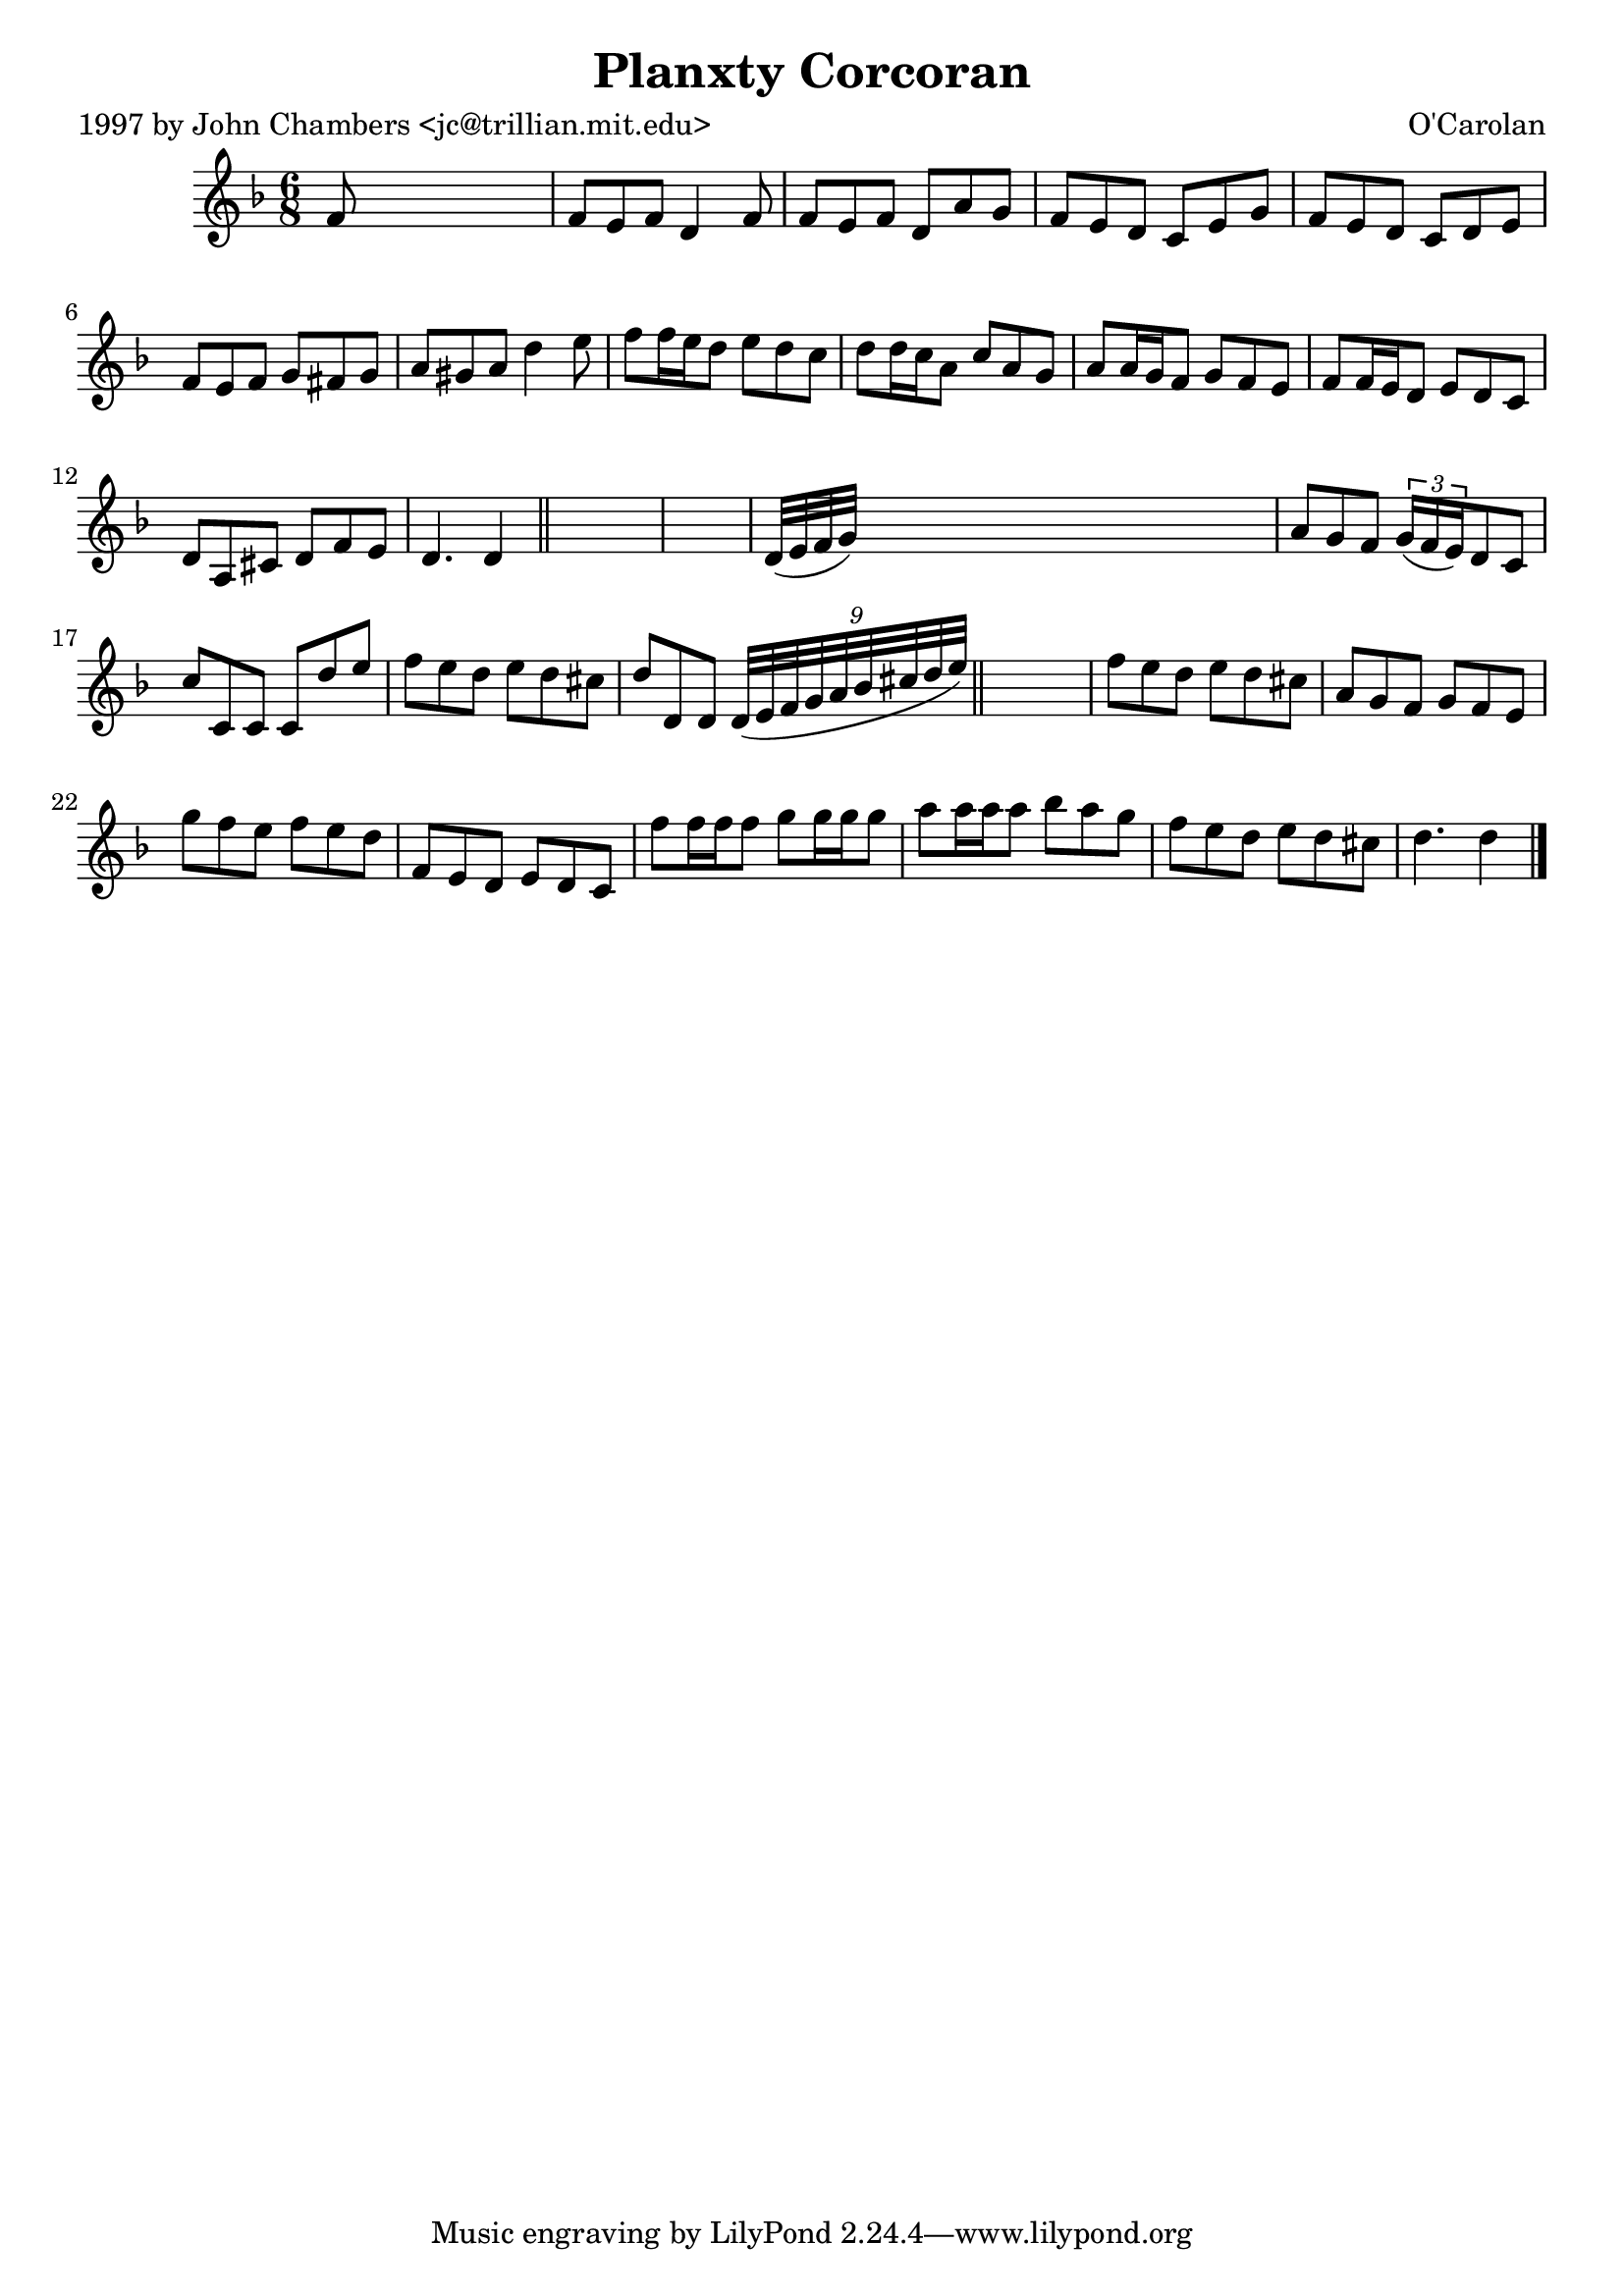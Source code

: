 
\version "2.16.2"
% automatically converted by musicxml2ly from xml/0681_jc.xml

%% additional definitions required by the score:
\language "english"


\header {
    poet = "1997 by John Chambers <jc@trillian.mit.edu>"
    encoder = "abc2xml version 63"
    encodingdate = "2015-01-25"
    composer = "O'Carolan"
    title = "Planxty Corcoran"
    }

\layout {
    \context { \Score
        autoBeaming = ##f
        }
    }
PartPOneVoiceOne =  \relative f' {
    \key d \minor \time 6/8 f8 s8*5 | % 2
    f8 [ e8 f8 ] d4 f8 | % 3
    f8 [ e8 f8 ] d8 [ a'8 g8 ] | % 4
    f8 [ e8 d8 ] c8 [ e8 g8 ] | % 5
    f8 [ e8 d8 ] c8 [ d8 e8 ] | % 6
    f8 [ e8 f8 ] g8 [ fs8 g8 ] | % 7
    a8 [ gs8 a8 ] d4 e8 | % 8
    f8 [ f16 e16 d8 ] e8 [ d8 c8 ] | % 9
    d8 [ d16 c16 a8 ] c8 [ a8 g8 ] | \barNumberCheck #10
    a8 [ a16 g16 f8 ] g8 [ f8 e8 ] | % 11
    f8 [ f16 e16 d8 ] e8 [ d8 c8 ] | % 12
    d8 [ a8 cs8 ] d8 [ f8 e8 ] | % 13
    d4. d4 \bar "||"
    s8*7 | % 15
    d32 ( [ e32 f32 g32 ) ] s8*5 | % 16
    a8 [ g8 f8 ] \times 2/3 {
        g16 ( [ f16 e16 ) }
    d8 c8 ] | % 17
    c'8 [ c,8 c8 ] c8 [ d'8 e8 ] | % 18
    f8 [ e8 d8 ] e8 [ d8 cs8 ] | % 19
    d8 [ d,8 d8 ] \times 2/9 {
        d32*9/10 ( [ e32*9/10 f32*9/10 g32*9/10 a32*9/10 bf32*9/10 cs32*9/10
        d32*9/10 e32*9/10 ) ] }
    \bar "||"
    s1*51/160 | \barNumberCheck #20
    f8 [ e8 d8 ] e8 [ d8 cs8 ] | % 21
    a8 [ g8 f8 ] g8 [ f8 e8 ] | % 22
    g'8 [ f8 e8 ] f8 [ e8 d8 ] | % 23
    f,8 [ e8 d8 ] e8 [ d8 c8 ] | % 24
    f'8 [ f16 f16 f8 ] g8 [ g16 g16 g8 ] | % 25
    a8 [ a16 a16 a8 ] bf8 [ a8 g8 ] | % 26
    f8 [ e8 d8 ] e8 [ d8 cs8 ] | % 27
    d4. d4 \bar "|."
    }


% The score definition
\score {
    <<
        \new Staff <<
            \context Staff << 
                \context Voice = "PartPOneVoiceOne" { \PartPOneVoiceOne }
                >>
            >>
        
        >>
    \layout {}
    % To create MIDI output, uncomment the following line:
    %  \midi {}
    }

